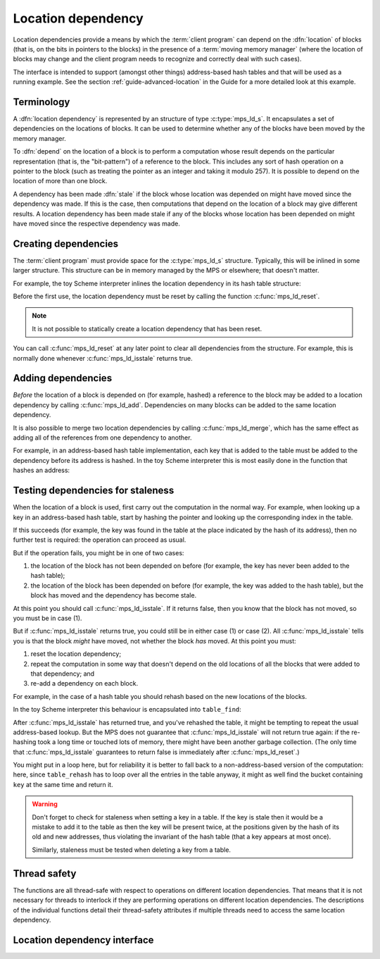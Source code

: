 .. sources:

    <https://info.ravenbrook.com/project/mps/doc/2002-06-18/obsolete-mminfo/mmdoc/doc/mps/guide/ld/index.html>`_


.. index::
   single: location dependency
   single: dependency; location

.. _topic-location:

Location dependency
===================

Location dependencies provide a means by which the :term:`client
program` can depend on the :dfn:`location` of blocks (that is, on the
bits in pointers to the blocks) in the presence of a :term:`moving
memory manager` (where the location of blocks may change and the
client program needs to recognize and correctly deal with such cases).

The interface is intended to support (amongst other things)
address-based hash tables and that will be used as a running example.
See the section :ref:`guide-advanced-location` in the Guide for a more
detailed look at this example.


Terminology
-----------

A :dfn:`location dependency` is represented by an structure of type
:c:type:`mps_ld_s`. It encapsulates a set of dependencies on the
locations of blocks. It can be used to determine whether any of the
blocks have been moved by the memory manager.

To :dfn:`depend` on the location of a block is to perform a computation
whose result depends on the particular representation (that is, the
"bit-pattern") of a reference to the block. This includes any sort of
hash operation on a pointer to the block (such as treating the
pointer as an integer and taking it modulo 257). It is possible to
depend on the location of more than one block.

A dependency has been made :dfn:`stale` if the block whose location was
depended on might have moved since the dependency was made. If this is
the case, then computations that depend on the location of a block
may give different results. A location dependency has been made stale
if any of the blocks whose location has been depended on might have
moved since the respective dependency was made.


.. index::
   single: location dependency; creating

Creating dependencies
---------------------

The :term:`client program` must provide space for the
:c:type:`mps_ld_s` structure. Typically, this will be inlined in some
larger structure. This structure can be in memory managed by the MPS
or elsewhere; that doesn't matter.

For example, the toy Scheme interpreter inlines the location
dependency in its hash table structure:

.. code-block:: c
    :emphasize-lines: 5

    typedef struct table_s {
      type_t type;                  /* TYPE_TABLE */
      hash_t hash;                  /* hash function */
      cmp_t cmp;                    /* comparison function */
      mps_ld_s ld;                  /* location dependency */
      obj_t buckets;                /* hash buckets */
    } table_s;

Before the first use, the location dependency must be reset by calling
the function :c:func:`mps_ld_reset`.

.. note::

    It is not possible to statically create a location dependency that
    has been reset.

You can call :c:func:`mps_ld_reset` at any later point to clear all
dependencies from the structure. For example, this is normally done
whenever :c:func:`mps_ld_isstale` returns true.


.. index::
   single: location dependency; adding

Adding dependencies
-------------------

*Before* the location of a block is depended on (for example,
hashed) a reference to the block may be added to a location
dependency by calling :c:func:`mps_ld_add`. Dependencies on many
blocks can be added to the same location dependency.

It is also possible to merge two location dependencies by calling
:c:func:`mps_ld_merge`, which has the same effect as adding all of the
references from one dependency to another.

For example, in an address-based hash table implementation, each key
that is added to the table must be added to the dependency before its
address is hashed. In the toy Scheme interpreter this is most easily
done in the function that hashes an address:

.. code-block:: c
    :emphasize-lines: 4

    static unsigned long eq_hash(obj_t obj, mps_ld_t ld)
    {
        union {char s[sizeof(obj_t)]; obj_t addr;} u;
        if (ld) mps_ld_add(ld, arena, obj);
        u.addr = obj;
        return hash(u.s, sizeof(obj_t));
    }


.. index::
   single: location dependency; testing staleness
   single: staleness; testing

Testing dependencies for staleness
----------------------------------

When the location of a block is used, first carry out the computation
in the normal way. For example, when looking up a key in an
address-based hash table, start by hashing the pointer and looking up
the corresponding index in the table.

If this succeeds (for example, the key was found in the table at the
place indicated by the hash of its address), then no further test is
required: the operation can proceed as usual.

But if the operation fails, you might be in one of two cases:

#. the location of the block has not been depended on before (for
   example, the key has never been added to the hash table);

#. the location of the block has been depended on before (for example,
   the key was added to the hash table), but the block has moved and
   the dependency has become stale.

At this point you should call :c:func:`mps_ld_isstale`. If it returns
false, then you know that the block has not moved, so you must be in case
(1).

But if :c:func:`mps_ld_isstale` returns true, you could still be in
either case (1) or case (2). All :c:func:`mps_ld_isstale` tells you is
that the block *might* have moved, not whether the block *has* moved.
At this point you must:

#. reset the location dependency;

#. repeat the computation in some way that doesn't depend on the old
   locations of all the blocks that were added to that dependency; and

#. re-add a dependency on each block.

For example, in the case of a hash table you should rehash based on
the new locations of the blocks.

In the toy Scheme interpreter this behaviour is encapsulated into ``table_find``:

.. code-block:: c
    :emphasize-lines: 7

    static struct bucket_s *table_find(obj_t tbl, obj_t buckets, obj_t key, int add)
    {
        struct bucket_s *b;
        assert(TYPE(tbl) == TYPE_TABLE);
        b = buckets_find(tbl, tbl->table.buckets, key, add);
        if ((b == NULL || b->key == NULL || b->key == obj_deleted)
            && mps_ld_isstale(&tbl->table.ld, arena, key))
        {
            b = table_rehash(tbl, tbl->table.buckets->buckets.length, key);
        }
        return b;
    }

After :c:func:`mps_ld_isstale` has returned true, and you've rehashed
the table, it might be tempting to repeat the usual address-based
lookup. But the MPS does not guarantee that :c:func:`mps_ld_isstale`
will not return true again: if the re-hashing took a long time or
touched lots of memory, there might have been another garbage
collection. (The only time that :c:func:`mps_ld_isstale` guarantees to
return false is immediately after :c:func:`mps_ld_reset`.)

You might put in a loop here, but for reliability it is better to fall
back to a non-address-based version of the computation: here, since
``table_rehash`` has to loop over all the entries in the table anyway,
it might as well find the bucket containing ``key`` at the same time
and return it.

.. warning::

    Don't forget to check for staleness when setting a key in a table.
    If the key is stale then it would be a mistake to add it to the
    table as then the key will be present twice, at the positions
    given by the hash of its old and new addresses, thus violating the
    invariant of the hash table (that a key appears at most once).

    Similarly, staleness must be tested when deleting a key from a
    table.


.. index::
   pair: location dependency; thread safety

Thread safety
-------------

The functions are all thread-safe with respect to operations on
different location dependencies. That means that it is not necessary
for threads to interlock if they are performing operations on
different location dependencies. The descriptions of the individual
functions detail their thread-safety attributes if multiple threads
need to access the same location dependency.


.. index::
   single: location dependency; interface

Location dependency interface
-----------------------------

.. c:type:: mps_ld_t

    The type of :term:`location dependencies`. It is a
    :term:`transparent alias <transparent type>` for a pointer to
    :c:type:`mps_ld_s`.

    A location dependency records the fact that the :term:`client
    program` depends on the bit patterns of some :term:`references`
    (and not merely on the identity of the :term:`block` to which the
    reference refers), and provides a function
    (:c:func:`mps_ld_isstale`) to find out whether any of these
    references have been changed because a block has been :term:`moved
    <moving garbage collector>`.

    A typical use is in the implementation of a hash table which
    hashes blocks by hashing their addresses. After a block has moved,
    the table needs to be rehashed, otherwise it will not be
    found in the table.


.. c:type:: mps_ld_s

    The type of the structure used to represent a :term:`location
    dependency`. ::

        typedef struct mps_ld_s { 
            mps_word_t w0, w1;
        } mps_ld_s;

    It is an opaque structure type: it is supplied so that the
    :term:`client program` can inline the structure (because its size
    is known), but the client must not access it other than via the
    functions :c:func:`mps_ld_add`, :c:func:`mps_ld_isstale`,
    :c:func:`mps_ld_merge`, and :c:func:`mps_ld_reset`.


.. c:function:: void mps_ld_add(mps_ld_t ld, mps_arena_t arena, mps_addr_t addr)

    Add a dependency on a :term:`block` to a :term:`location
    dependency`.

    ``ld`` is a location dependency.

    ``arena`` is the :term:`arena` to which ``addr`` belongs.

    ``addr`` is the address of the block.

    After calling :c:func:`mps_ld_add`, and until ``ld`` is passed to
    :c:func:`mps_ld_reset`, the call ::

        mps_ld_isstale(ld, arena, addr)

    will return true if the block has moved.

    .. note::

        It is an error to call :c:func:`mps_ld_add` on the same
        location dependency with addresses from two different arenas.
        If you need to test for staleness against multiple arenas,
        then you need at least one location dependency for each arena.

        :c:func:`mps_ld_add` is not thread-safe with respect to
        :c:func:`mps_ld_add`, :c:func:`mps_ld_merge`, or
        :c:func:`mps_ld_reset` on the same location dependency, but it
        is thread-safe with respect to :c:func:`mps_ld_isstale`
        operations. This means that calls to :c:func:`mps_ld_add` from
        different :term:`threads` must interlock if they are
        using the same location dependency. The practical upshot of
        this is that there should be a lock associated with each
        location dependency.


.. c:function:: mps_bool_t mps_ld_isstale(mps_ld_t ld, mps_arena_t arena, mps_addr_t addr)

    Determine if a dependency on the location of a block in a
    :term:`location dependency` might be stale with respect to an
    :term:`arena`.

    ``ld`` is the location dependency.

    ``arena`` is the arena to test for staleness against. It must be
    the same arena that was passed to all calls to
    :c:func:`mps_ld_add` on ``ld``.

    ``addr`` is the address of the block that is to be tested for
    staleness.

    If there have been no calls to :c:func:`mps_ld_add` on ``ld``
    since the last call to :c:func:`mps_ld_reset`, then return false.

    If the block at ``addr`` was formerly added to the location
    dependency ``ld`` and subsequently moved by ``arena``, then return
    true.

    Otherwise, :c:func:`mps_ld_isstale` may return either true or
    false. (The function strives to return true in the case where
    ``addr`` was added to the location dependency and subsequently
    moved, and false otherwise, but cannot ensure this.)

    .. note::

        :c:func:`mps_ld_isstale` may report a false positive: it may
        return true in the case where ``addr`` was not added to the
        location dependency, or in the case where it was added but not
        moved. It never reports a false negative.

        :c:func:`mps_ld_isstale` is thread-safe with respect to itself
        and with respect to :c:func:`mps_ld_add`, but not with respect
        to :c:func:`mps_ld_reset`.


.. c:function:: mps_bool_t mps_ld_isstale_any(mps_ld_t ld, mps_arena_t arena)

    Determine if a dependency on the location of *any* block in a
    :term:`location dependency` might be stale with respect to an
    :term:`arena`.

    ``ld`` is the location dependency.

    ``arena`` is the arena to test for staleness against. It must be
    the same arena that was passed to all calls to
    :c:func:`mps_ld_add` on ``ld``.

    If there have been no calls to :c:func:`mps_ld_add` on ``ld``
    since the last call to :c:func:`mps_ld_reset`, then return false.

    If any block added to the location dependency ``ld`` has been
    moved by ``arena``, then return true.

    Otherwise, :c:func:`mps_ld_isstale_any` may return either true or
    false. (The function strives to return true in the case where a
    block was added to the location dependency and subsequently moved,
    and false otherwise, but cannot ensure this.)

    .. note::

        :c:func:`mps_ld_isstale_any` has the same thread-safety
        properties as :c:func:`mps_ld_isstale`.


.. c:function:: void mps_ld_merge(mps_ld_t dest_ld, mps_arena_t arena, mps_ld_t src_ld)

    Merge one :term:`location dependency` into another.

    ``dest_ld`` is the destination of the merge.

    ``arena`` is the :term:`arena` .

    ``src_ld`` is the source of the merge.

    The effect of this is to add all the addresses that were added to
    ``src_ld`` to the ``dest_ld``.

    .. note::

        :c:func:`mps_ld_merge` has the same thread-safety properties
        as :c:func:`mps_ld_add`.


.. c:function:: void mps_ld_reset(mps_ld_t ld, mps_arena_t arena)

    Reset a :term:`location dependency`.

    ``ld`` is the location dependency.

    ``arena`` is an arena.

    After this call, ``ld`` encapsulates no dependencies. After the
    call to :c:func:`mps_ld_reset` and prior to any call to
    :c:func:`mps_ld_add` on ``ld``, :c:func:`mps_ld_isstale` on ``ld``
    will return false for all arenas.

    .. note::

        :c:func:`mps_ld_reset` is not thread-safe with respect to any
        other location dependency function.
